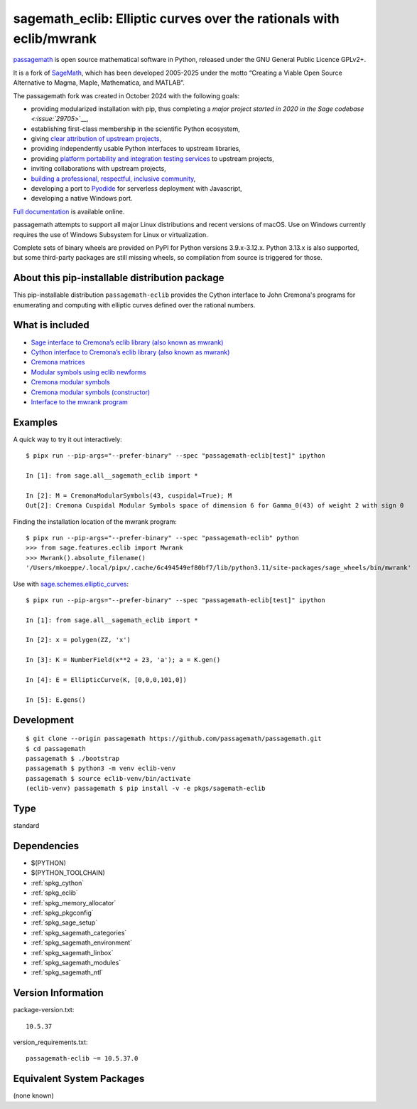.. _spkg_sagemath_eclib:

========================================================================================================
sagemath_eclib: Elliptic curves over the rationals with eclib/mwrank
========================================================================================================

`passagemath <https://github.com/passagemath/passagemath>`__ is open
source mathematical software in Python, released under the GNU General
Public Licence GPLv2+.

It is a fork of `SageMath <https://www.sagemath.org/>`__, which has been
developed 2005-2025 under the motto “Creating a Viable Open Source
Alternative to Magma, Maple, Mathematica, and MATLAB”.

The passagemath fork was created in October 2024 with the following
goals:

-  providing modularized installation with pip, thus completing a `major
   project started in 2020 in the Sage
   codebase <:issue:`29705`>`__,
-  establishing first-class membership in the scientific Python
   ecosystem,
-  giving `clear attribution of upstream
   projects <https://groups.google.com/g/sage-devel/c/6HO1HEtL1Fs/m/G002rPGpAAAJ>`__,
-  providing independently usable Python interfaces to upstream
   libraries,
-  providing `platform portability and integration testing
   services <https://github.com/passagemath/passagemath/issues/704>`__
   to upstream projects,
-  inviting collaborations with upstream projects,
-  `building a professional, respectful, inclusive
   community <https://groups.google.com/g/sage-devel/c/xBzaINHWwUQ>`__,
-  developing a port to `Pyodide <https://pyodide.org/en/stable/>`__ for
   serverless deployment with Javascript,
-  developing a native Windows port.

`Full documentation <https://doc.sagemath.org/html/en/index.html>`__ is
available online.

passagemath attempts to support all major Linux distributions and recent versions of
macOS. Use on Windows currently requires the use of Windows Subsystem for Linux or
virtualization.

Complete sets of binary wheels are provided on PyPI for Python versions 3.9.x-3.12.x.
Python 3.13.x is also supported, but some third-party packages are still missing wheels,
so compilation from source is triggered for those.


About this pip-installable distribution package
-----------------------------------------------

This pip-installable distribution ``passagemath-eclib`` provides the
Cython interface to John Cremona's programs for enumerating and computing
with elliptic curves defined over the rational numbers.


What is included
----------------

- `Sage interface to Cremona’s eclib library (also known as mwrank) <https://doc.sagemath.org/html/en/reference/libs/sage/libs/eclib/interface.html>`_

- `Cython interface to Cremona’s eclib library (also known as mwrank) <https://doc.sagemath.org/html/en/reference/libs/sage/libs/eclib/mwrank.html>`_

- `Cremona matrices <https://doc.sagemath.org/html/en/reference/libs/sage/libs/eclib/mat.html>`_

- `Modular symbols using eclib newforms <https://doc.sagemath.org/html/en/reference/libs/sage/libs/eclib/newforms.html>`_

- `Cremona modular symbols <https://doc.sagemath.org/html/en/reference/libs/sage/libs/eclib/homspace.html>`_

- `Cremona modular symbols (constructor) <https://doc.sagemath.org/html/en/reference/libs/sage/libs/eclib/constructor.html>`_

- `Interface to the mwrank program <https://doc.sagemath.org/html/en/reference/interfaces/sage/interfaces/mwrank.html#module-sage.interfaces.mwrank>`_


Examples
--------

A quick way to try it out interactively::

    $ pipx run --pip-args="--prefer-binary" --spec "passagemath-eclib[test]" ipython

    In [1]: from sage.all__sagemath_eclib import *

    In [2]: M = CremonaModularSymbols(43, cuspidal=True); M
    Out[2]: Cremona Cuspidal Modular Symbols space of dimension 6 for Gamma_0(43) of weight 2 with sign 0

Finding the installation location of the mwrank program::

    $ pipx run --pip-args="--prefer-binary" --spec "passagemath-eclib" python
    >>> from sage.features.eclib import Mwrank
    >>> Mwrank().absolute_filename()
    '/Users/mkoeppe/.local/pipx/.cache/6c494549ef80bf7/lib/python3.11/site-packages/sage_wheels/bin/mwrank'

Use with `sage.schemes.elliptic_curves <https://doc.sagemath.org/html/en/reference/arithmetic_curves/index.html#elliptic-curves>`_::

    $ pipx run --pip-args="--prefer-binary" --spec "passagemath-eclib[test]" ipython

    In [1]: from sage.all__sagemath_eclib import *

    In [2]: x = polygen(ZZ, 'x')

    In [3]: K = NumberField(x**2 + 23, 'a'); a = K.gen()

    In [4]: E = EllipticCurve(K, [0,0,0,101,0])

    In [5]: E.gens()


Development
-----------

::

    $ git clone --origin passagemath https://github.com/passagemath/passagemath.git
    $ cd passagemath
    passagemath $ ./bootstrap
    passagemath $ python3 -m venv eclib-venv
    passagemath $ source eclib-venv/bin/activate
    (eclib-venv) passagemath $ pip install -v -e pkgs/sagemath-eclib

Type
----

standard


Dependencies
------------

- $(PYTHON)
- $(PYTHON_TOOLCHAIN)
- :ref:`spkg_cython`
- :ref:`spkg_eclib`
- :ref:`spkg_memory_allocator`
- :ref:`spkg_pkgconfig`
- :ref:`spkg_sage_setup`
- :ref:`spkg_sagemath_categories`
- :ref:`spkg_sagemath_environment`
- :ref:`spkg_sagemath_linbox`
- :ref:`spkg_sagemath_modules`
- :ref:`spkg_sagemath_ntl`

Version Information
-------------------

package-version.txt::

    10.5.37

version_requirements.txt::

    passagemath-eclib ~= 10.5.37.0


Equivalent System Packages
--------------------------

(none known)

